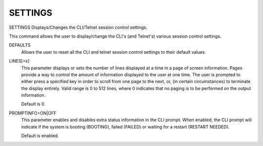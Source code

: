 ==========
 SETTINGS
==========

SETTINGS  Displays/Changes the CLI/Telnet session control settings.

This command allows the user to display/change the CLI's (and Telnet's)
various session control settings.

DEFAULTS
    Allows the user to reset all the CLI and telnet session control
    settings to their default values.

LINES[=x]
    This parameter displays or sets the number of lines displayed at a
    time in a page of screen information.  Pages provide a way to control
    the amount of information displayed to the user at one time.  The
    user is prompted to either press a specified key in order to scroll
    from one page to the next, or, (in certain circumstances) to
    terminate the display entirely.
    Valid range is 0 to 512 lines, where 0 indicates that no paging is to
    be performed on the output information.

    Default is 0.

PROMPTINFO=ON|OFF
    This parameter enables and disables extra status information in the
    CLI prompt.  When enabled, the CLI prompt will indicate if the system
    is booting (BOOTING), failed (FAILED) or waiting for a restart
    (RESTART NEEDED).

    Default is enabled.
